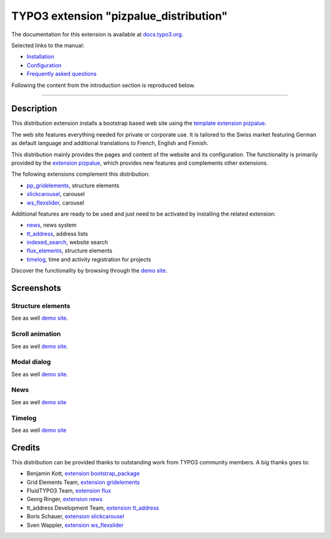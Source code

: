 =======================================
TYPO3 extension "pizpalue_distribution"
=======================================

The documentation for this extension is available at
`docs.typo3.org <https://docs.typo3.org/p/buepro/typo3-pizpalue-distribution/master/en-us/>`__.

Selected links to the manual:

- `Installation <https://docs.typo3.org/p/buepro/typo3-pizpalue-distribution/master/en-us/Administration/Index.html>`__
- `Configuration <https://docs.typo3.org/p/buepro/typo3-pizpalue-distribution/master/en-us/Configuration/Index.html>`__
- `Frequently asked questions <https://docs.typo3.org/p/buepro/typo3-pizpalue-distribution/master/en-us/FAQ/Index.html>`__

Following the content from the introduction section is reproduced below.

----

.. figure:: Documentation/Images/Introduction/Distribution.png

Description
===========

This distribution extension installs a bootstrap based web site using the
`template extension pizpalue <https://extensions.typo3.org/extension/pizpalue>`__.

The web site features everything needed for private or corporate use. It is tailored to the Swiss market featuring
German as default language and additional translations to French, English and Finnish.

This distribution mainly provides the pages and content of the website and its configuration. The functionality is
primarily provided by the `extension pizpalue <https://extensions.typo3.org/extension/pizpalue>`__, which provides
new features and complements other extensions.

The following extensions complement this distribution:

- `pp_gridelements <https://extensions.typo3.org/extension/pp_gridelements>`__, structure elements
- `slickcarousel <https://extensions.typo3.org/extension/slickcarousel>`__, carousel
- `ws_flexslider <https://extensions.typo3.org/extension/ws_flexslider>`__, carousel

Additional features are ready to be used and just need to be activated by installing the related extension:

- `news <https://extensions.typo3.org/extension/news>`__, news system
- `tt_address <https://extensions.typo3.org/extension/tt_address>`__, address lists
- `indexed_search <https://docs.typo3.org/c/typo3/cms-indexed-search/master/en-us/>`__, website search
- `flux_elements <https://extensions.typo3.org/extension/flux_elements>`__, structure elements
- `timelog <https://extensions.typo3.org/extension/timelog>`__, time and activity registration for projects

Discover the functionality by browsing through the `demo site <https://www.pizpalue.buechler.pro/>`__.

Screenshots
===========

Structure elements
------------------

See as well `demo site <https://pizpalue.buechler.pro/das-plus/strukturemente>`__.

.. figure:: Documentation/Images/Introduction/StructureElements.jpg
   :width: 500px
   :alt: Structure elements in back end

Scroll animation
----------------

See as well `demo site <https://pizpalue.buechler.pro/das-plus/inhaltselemente/animation>`__.

.. figure:: Documentation/Images/Introduction/ScrollAnimation.jpg
   :width: 500px
   :alt: Scroll animation

Modal dialog
------------

See as well `demo site <https://pizpalue.buechler.pro/das-plus/inhaltselemente/modaler-dialog>`__.

.. figure:: Documentation/Images/Introduction/ModalDialog.jpg
   :width: 500px
   :alt: Modal dialog

News
----

See as well `demo site <https://www.pizpalue.buechler.pro/das-plus/news/>`__

.. figure:: Documentation/Images/Introduction/News.jpg
   :width: 500px
   :alt: News

Timelog
-------

See as well `demo site <https://pizpalue.buechler.pro/das-plus/timelog>`__

.. figure:: Documentation/Images/Introduction/Timelog.jpg
   :width: 500px
   :alt: Timelog

Credits
=======

This distribution can be provided thanks to outstanding work from TYPO3 community members. A big thanks goes to:

- Benjamin Kott, `extension bootstrap_package <https://extensions.typo3.org/extension/bootstrap_package>`__
- Grid Elements Team, `extension gridelements <https://extensions.typo3.org/extension/gridelements>`__
- FluidTYPO3 Team, `extension flux <https://extensions.typo3.org/extension/flux>`__
- Georg Ringer, `extension news <https://extensions.typo3.org/extension/news>`__
- tt_address Development Team, `extension tt_address <https://extensions.typo3.org/extension/tt_address>`__
- Boris Schauer, `extension slickcarousel <https://extensions.typo3.org/extension/slickcarousel>`__
- Sven Wappler, `extension ws_flexslider <https://extensions.typo3.org/extension/ws_flexslider>`__

